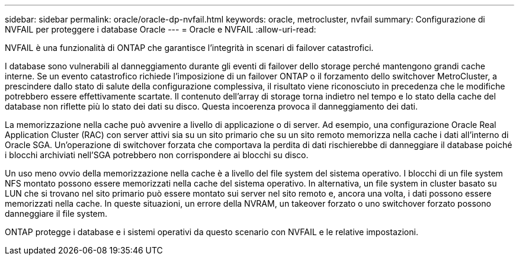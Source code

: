 ---
sidebar: sidebar 
permalink: oracle/oracle-dp-nvfail.html 
keywords: oracle, metrocluster, nvfail 
summary: Configurazione di NVFAIL per proteggere i database Oracle 
---
= Oracle e NVFAIL
:allow-uri-read: 


[role="lead"]
NVFAIL è una funzionalità di ONTAP che garantisce l'integrità in scenari di failover catastrofici.

I database sono vulnerabili al danneggiamento durante gli eventi di failover dello storage perché mantengono grandi cache interne. Se un evento catastrofico richiede l'imposizione di un failover ONTAP o il forzamento dello switchover MetroCluster, a prescindere dallo stato di salute della configurazione complessiva, il risultato viene riconosciuto in precedenza che le modifiche potrebbero essere effettivamente scartate. Il contenuto dell'array di storage torna indietro nel tempo e lo stato della cache del database non riflette più lo stato dei dati su disco. Questa incoerenza provoca il danneggiamento dei dati.

La memorizzazione nella cache può avvenire a livello di applicazione o di server. Ad esempio, una configurazione Oracle Real Application Cluster (RAC) con server attivi sia su un sito primario che su un sito remoto memorizza nella cache i dati all'interno di Oracle SGA. Un'operazione di switchover forzata che comportava la perdita di dati rischierebbe di danneggiare il database poiché i blocchi archiviati nell'SGA potrebbero non corrispondere ai blocchi su disco.

Un uso meno ovvio della memorizzazione nella cache è a livello del file system del sistema operativo. I blocchi di un file system NFS montato possono essere memorizzati nella cache del sistema operativo. In alternativa, un file system in cluster basato su LUN che si trovano nel sito primario può essere montato sui server nel sito remoto e, ancora una volta, i dati possono essere memorizzati nella cache. In queste situazioni, un errore della NVRAM, un takeover forzato o uno switchover forzato possono danneggiare il file system.

ONTAP protegge i database e i sistemi operativi da questo scenario con NVFAIL e le relative impostazioni.

